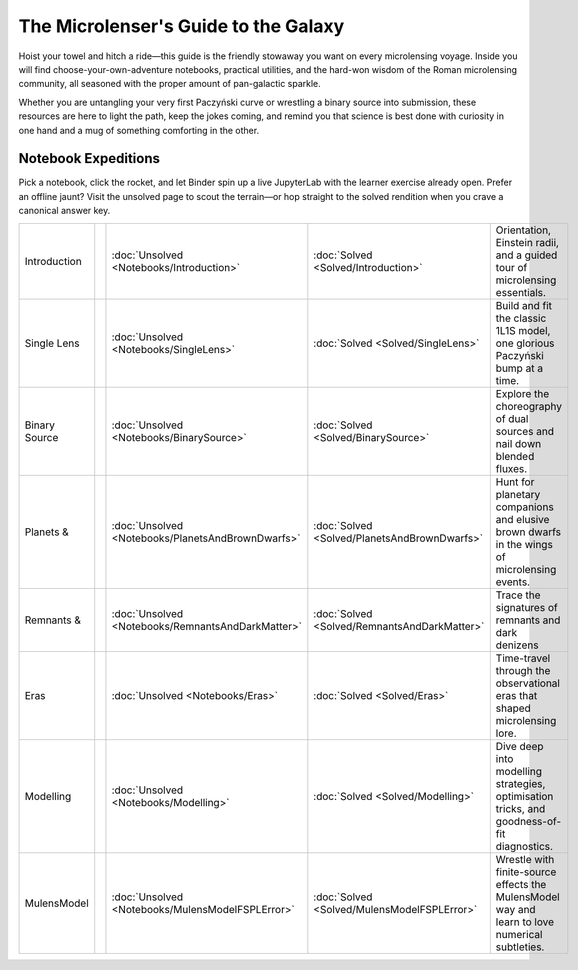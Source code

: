 The Microlenser's Guide to the Galaxy
=====================================

Hoist your towel and hitch a ride—this guide is the friendly stowaway you want on every microlensing voyage. Inside you will find choose-your-own-adventure notebooks, practical utilities, and the hard-won wisdom of the Roman microlensing community, all seasoned with the proper amount of pan-galactic sparkle.

Whether you are untangling your very first Paczyński curve or wrestling a binary source into submission, these resources are here to light the path, keep the jokes coming, and remind you that science is best done with curiosity in one hand and a mug of something comforting in the other.


Notebook Expeditions
--------------------

Pick a notebook, click the rocket, and let Binder spin up a live JupyterLab with the learner exercise already open. Prefer an offline jaunt? Visit the unsolved page to scout the terrain—or hop straight to the solved rendition when you crave a canonical answer key.

+--------------+--------------------+---------------------------------------------------+----------------------------------------------+-------------------------------------------------+
| Introduction | |binder-intro|     | :doc:`Unsolved <Notebooks/Introduction>`          | :doc:`Solved <Solved/Introduction>`          | Orientation, Einstein radii, and a guided tour  | 
|              |                    |                                                   |                                              | of microlensing essentials.                     |
+--------------+--------------------+---------------------------------------------------+----------------------------------------------+-------------------------------------------------+
| Single Lens  | |binder-single|    | :doc:`Unsolved <Notebooks/SingleLens>`            | :doc:`Solved <Solved/SingleLens>`            | Build and fit the classic 1L1S model, one       |
|              |                    |                                                   |                                              | glorious Paczyński bump at a time.              |
+--------------+--------------------+---------------------------------------------------+----------------------------------------------+-------------------------------------------------+
| Binary Source| |binder-binary|    | :doc:`Unsolved <Notebooks/BinarySource>`          | :doc:`Solved <Solved/BinarySource>`          | Explore the choreography of dual sources and    |
|              |                    |                                                   |                                              | nail down blended fluxes.                       |
+--------------+--------------------+---------------------------------------------------+----------------------------------------------+-------------------------------------------------+
| Planets &    | |binder-planets|   | :doc:`Unsolved <Notebooks/PlanetsAndBrownDwarfs>` | :doc:`Solved <Solved/PlanetsAndBrownDwarfs>` | Hunt for planetary companions and elusive brown |
|              |                    |                                                   |                                              | dwarfs in the wings of microlensing events.     |
+--------------+--------------------+---------------------------------------------------+----------------------------------------------+-------------------------------------------------+
| Remnants &   | |binder-remnants|  | :doc:`Unsolved <Notebooks/RemnantsAndDarkMatter>` | :doc:`Solved <Solved/RemnantsAndDarkMatter>` | Trace the signatures of remnants and dark       |
|              |                    |                                                   |                                              | denizens                                        |
+--------------+--------------------+---------------------------------------------------+----------------------------------------------+-------------------------------------------------+
| Eras         | |binder-eras|      | :doc:`Unsolved <Notebooks/Eras>`                  | :doc:`Solved <Solved/Eras>`                  | Time-travel through the observational eras that |
|              |                    |                                                   |                                              | shaped microlensing lore.                       |
+--------------+--------------------+---------------------------------------------------+----------------------------------------------+-------------------------------------------------+
| Modelling    | |binder-modelling| | :doc:`Unsolved <Notebooks/Modelling>`             | :doc:`Solved <Solved/Modelling>`             | Dive deep into modelling strategies,            |
|              |                    |                                                   |                                              | optimisation tricks, and goodness-of-fit        |
|              |                    |                                                   |                                              | diagnostics.                                    |
+--------------+--------------------+---------------------------------------------------+----------------------------------------------+-------------------------------------------------+
| MulensModel  | |binder-mulens|    | :doc:`Unsolved <Notebooks/MulensModelFSPLError>` \| :doc:`Solved <Solved/MulensModelFSPLError>`  | Wrestle with finite-source effects the          |
|              |                    |                                                   |                                              | MulensModel way and learn to love numerical     |
|              |                    |                                                   |                                              | subtleties.                                     |
+--------------+--------------------+---------------------------------------------------+----------------------------------------------+-------------------------------------------------+


.. |binder-intro| image:: https://mybinder.org/badge_logo.svg
   :target: https://mybinder.org/v2/gh/AmberLee2427/TheMicrolensersGuideToTheGalaxy/HEAD?labpath=Notebooks%2FIntroduction.ipynb
   :alt: Launch Introduction notebook on Binder

.. |binder-single| image:: https://mybinder.org/badge_logo.svg
   :target: https://mybinder.org/v2/gh/AmberLee2427/TheMicrolensersGuideToTheGalaxy/HEAD?labpath=Notebooks%2FSingleLens.ipynb
   :alt: Launch Single Lens notebook on Binder

.. |binder-binary| image:: https://mybinder.org/badge_logo.svg
   :target: https://mybinder.org/v2/gh/AmberLee2427/TheMicrolensersGuideToTheGalaxy/HEAD?labpath=Notebooks%2FBinarySource.ipynb
   :alt: Launch Binary Source notebook on Binder

.. |binder-planets| image:: https://mybinder.org/badge_logo.svg
   :target: https://mybinder.org/v2/gh/AmberLee2427/TheMicrolensersGuideToTheGalaxy/HEAD?labpath=Notebooks%2FPlanetsAndBrownDwarfs.ipynb
   :alt: Launch Planets and Brown Dwarfs notebook on Binder

.. |binder-remnants| image:: https://mybinder.org/badge_logo.svg
   :target: https://mybinder.org/v2/gh/AmberLee2427/TheMicrolensersGuideToTheGalaxy/HEAD?labpath=Notebooks%2FRemnantsAndDarkMatter.ipynb
   :alt: Launch Remnants and Dark Matter notebook on Binder

.. |binder-eras| image:: https://mybinder.org/badge_logo.svg
   :target: https://mybinder.org/v2/gh/AmberLee2427/TheMicrolensersGuideToTheGalaxy/HEAD?labpath=Notebooks%2FEras.ipynb
   :alt: Launch Eras notebook on Binder

.. |binder-modelling| image:: https://mybinder.org/badge_logo.svg
   :target: https://mybinder.org/v2/gh/AmberLee2427/TheMicrolensersGuideToTheGalaxy/HEAD?labpath=Notebooks%2FModelling.ipynb
   :alt: Launch Modelling notebook on Binder

.. |binder-mulens| image:: https://mybinder.org/badge_logo.svg
   :target: https://mybinder.org/v2/gh/AmberLee2427/TheMicrolensersGuideToTheGalaxy/HEAD?labpath=Notebooks%2FMulensModelFSPLError.ipynb
   :alt: Launch MulensModel finite-source notebook on Binder
